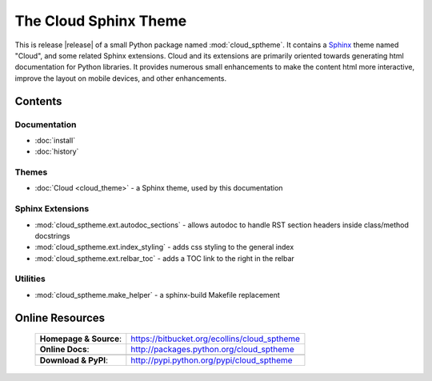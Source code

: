 ===============================================
The Cloud Sphinx Theme
===============================================

This is release |release| of a small Python package named
:mod:`cloud_sptheme`. It contains a `Sphinx <http://sphinx.pocoo.org/>`_ theme
named "Cloud", and some related Sphinx extensions. Cloud and its extensions
are primarily oriented towards generating html documentation for Python libraries.
It provides numerous small enhancements to make the content html more interactive,
improve the layout on mobile devices, and other enhancements.

Contents
========

Documentation
-------------
* :doc:`install`
* :doc:`history`

Themes
------
* :doc:`Cloud <cloud_theme>` - a Sphinx theme, used by this documentation

Sphinx Extensions
-----------------
* :mod:`cloud_sptheme.ext.autodoc_sections` - allows autodoc to handle RST section headers inside class/method docstrings
* :mod:`cloud_sptheme.ext.index_styling` - adds css styling to the general index
* :mod:`cloud_sptheme.ext.relbar_toc` - adds a TOC link to the right in the relbar

Utilities
---------
* :mod:`cloud_sptheme.make_helper` - a sphinx-build Makefile replacement

.. rst-class:: dimmed

Online Resources
================

    .. rst-class:: html-plain-table

    ====================== ===================================================
    **Homepage & Source**: `<https://bitbucket.org/ecollins/cloud_sptheme>`_
    **Online Docs**:       `<http://packages.python.org/cloud_sptheme>`_
    ---------------------- ---------------------------------------------------
    ---------------------- ---------------------------------------------------
    **Download & PyPI**:    `<http://pypi.python.org/pypi/cloud_sptheme>`_
    ====================== ===================================================
